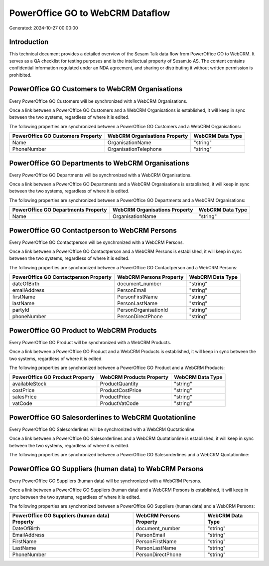 =================================
PowerOffice GO to WebCRM Dataflow
=================================

Generated: 2024-10-27 00:00:00

Introduction
------------

This technical document provides a detailed overview of the Sesam Talk data flow from PowerOffice GO to WebCRM. It serves as a QA checklist for testing purposes and is the intellectual property of Sesam.io AS. The content contains confidential information regulated under an NDA agreement, and sharing or distributing it without written permission is prohibited.

PowerOffice GO Customers to WebCRM Organisations
------------------------------------------------
Every PowerOffice GO Customers will be synchronized with a WebCRM Organisations.

Once a link between a PowerOffice GO Customers and a WebCRM Organisations is established, it will keep in sync between the two systems, regardless of where it is edited.

The following properties are synchronized between a PowerOffice GO Customers and a WebCRM Organisations:

.. list-table::
   :header-rows: 1

   * - PowerOffice GO Customers Property
     - WebCRM Organisations Property
     - WebCRM Data Type
   * - Name
     - OrganisationName
     - "string"
   * - PhoneNumber
     - OrganisationTelephone
     - "string"


PowerOffice GO Departments to WebCRM Organisations
--------------------------------------------------
Every PowerOffice GO Departments will be synchronized with a WebCRM Organisations.

Once a link between a PowerOffice GO Departments and a WebCRM Organisations is established, it will keep in sync between the two systems, regardless of where it is edited.

The following properties are synchronized between a PowerOffice GO Departments and a WebCRM Organisations:

.. list-table::
   :header-rows: 1

   * - PowerOffice GO Departments Property
     - WebCRM Organisations Property
     - WebCRM Data Type
   * - Name
     - OrganisationName
     - "string"


PowerOffice GO Contactperson to WebCRM Persons
----------------------------------------------
Every PowerOffice GO Contactperson will be synchronized with a WebCRM Persons.

Once a link between a PowerOffice GO Contactperson and a WebCRM Persons is established, it will keep in sync between the two systems, regardless of where it is edited.

The following properties are synchronized between a PowerOffice GO Contactperson and a WebCRM Persons:

.. list-table::
   :header-rows: 1

   * - PowerOffice GO Contactperson Property
     - WebCRM Persons Property
     - WebCRM Data Type
   * - dateOfBirth
     - document_number
     - "string"
   * - emailAddress
     - PersonEmail
     - "string"
   * - firstName
     - PersonFirstName
     - "string"
   * - lastName
     - PersonLastName
     - "string"
   * - partyId
     - PersonOrganisationId
     - "string"
   * - phoneNumber
     - PersonDirectPhone
     - "string"


PowerOffice GO Product to WebCRM Products
-----------------------------------------
Every PowerOffice GO Product will be synchronized with a WebCRM Products.

Once a link between a PowerOffice GO Product and a WebCRM Products is established, it will keep in sync between the two systems, regardless of where it is edited.

The following properties are synchronized between a PowerOffice GO Product and a WebCRM Products:

.. list-table::
   :header-rows: 1

   * - PowerOffice GO Product Property
     - WebCRM Products Property
     - WebCRM Data Type
   * - availableStock
     - ProductQuantity
     - "string"
   * - costPrice
     - ProductCostPrice
     - "string"
   * - salesPrice
     - ProductPrice
     - "string"
   * - vatCode
     - ProductVatCode
     - "string"


PowerOffice GO Salesorderlines to WebCRM Quotationline
------------------------------------------------------
Every PowerOffice GO Salesorderlines will be synchronized with a WebCRM Quotationline.

Once a link between a PowerOffice GO Salesorderlines and a WebCRM Quotationline is established, it will keep in sync between the two systems, regardless of where it is edited.

The following properties are synchronized between a PowerOffice GO Salesorderlines and a WebCRM Quotationline:

.. list-table::
   :header-rows: 1

   * - PowerOffice GO Salesorderlines Property
     - WebCRM Quotationline Property
     - WebCRM Data Type


PowerOffice GO Suppliers (human data) to WebCRM Persons
-------------------------------------------------------
Every PowerOffice GO Suppliers (human data) will be synchronized with a WebCRM Persons.

Once a link between a PowerOffice GO Suppliers (human data) and a WebCRM Persons is established, it will keep in sync between the two systems, regardless of where it is edited.

The following properties are synchronized between a PowerOffice GO Suppliers (human data) and a WebCRM Persons:

.. list-table::
   :header-rows: 1

   * - PowerOffice GO Suppliers (human data) Property
     - WebCRM Persons Property
     - WebCRM Data Type
   * - DateOfBirth
     - document_number
     - "string"
   * - EmailAddress
     - PersonEmail
     - "string"
   * - FirstName
     - PersonFirstName
     - "string"
   * - LastName
     - PersonLastName
     - "string"
   * - PhoneNumber
     - PersonDirectPhone
     - "string"

